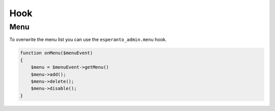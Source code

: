 Hook
====

Menu
----

To overwrite the menu list you can use the ``esperanto_admin.menu`` hook.

.. code-block:: php

    function onMenu($menuEvent)
    {
        $menu = $menuEvent->getMenu()
        $menu->add();
        $menu->delete();
        $menu->disable();
    }
